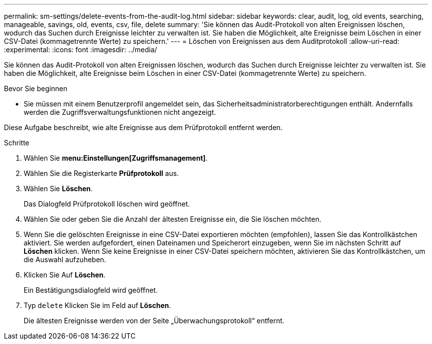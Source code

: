 ---
permalink: sm-settings/delete-events-from-the-audit-log.html 
sidebar: sidebar 
keywords: clear, audit, log, old events, searching,  manageable, savings, old, events, csv, file, delete 
summary: 'Sie können das Audit-Protokoll von alten Ereignissen löschen, wodurch das Suchen durch Ereignisse leichter zu verwalten ist. Sie haben die Möglichkeit, alte Ereignisse beim Löschen in einer CSV-Datei (kommagetrennte Werte) zu speichern.' 
---
= Löschen von Ereignissen aus dem Auditprotokoll
:allow-uri-read: 
:experimental: 
:icons: font
:imagesdir: ../media/


[role="lead"]
Sie können das Audit-Protokoll von alten Ereignissen löschen, wodurch das Suchen durch Ereignisse leichter zu verwalten ist. Sie haben die Möglichkeit, alte Ereignisse beim Löschen in einer CSV-Datei (kommagetrennte Werte) zu speichern.

.Bevor Sie beginnen
* Sie müssen mit einem Benutzerprofil angemeldet sein, das Sicherheitsadministratorberechtigungen enthält. Andernfalls werden die Zugriffsverwaltungsfunktionen nicht angezeigt.


Diese Aufgabe beschreibt, wie alte Ereignisse aus dem Prüfprotokoll entfernt werden.

.Schritte
. Wählen Sie *menu:Einstellungen[Zugriffsmanagement]*.
. Wählen Sie die Registerkarte *Prüfprotokoll* aus.
. Wählen Sie *Löschen*.
+
Das Dialogfeld Prüfprotokoll löschen wird geöffnet.

. Wählen Sie oder geben Sie die Anzahl der ältesten Ereignisse ein, die Sie löschen möchten.
. Wenn Sie die gelöschten Ereignisse in eine CSV-Datei exportieren möchten (empfohlen), lassen Sie das Kontrollkästchen aktiviert. Sie werden aufgefordert, einen Dateinamen und Speicherort einzugeben, wenn Sie im nächsten Schritt auf *Löschen* klicken. Wenn Sie keine Ereignisse in einer CSV-Datei speichern möchten, aktivieren Sie das Kontrollkästchen, um die Auswahl aufzuheben.
. Klicken Sie Auf *Löschen*.
+
Ein Bestätigungsdialogfeld wird geöffnet.

. Typ `delete` Klicken Sie im Feld auf *Löschen*.
+
Die ältesten Ereignisse werden von der Seite „Überwachungsprotokoll“ entfernt.


